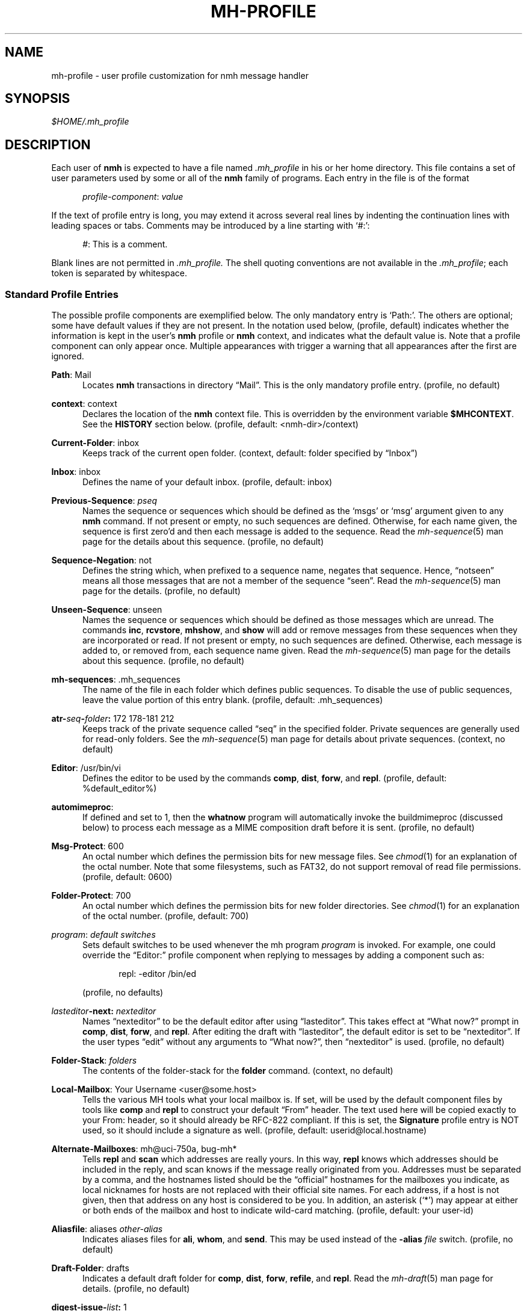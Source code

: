.TH MH-PROFILE %manext5% "November 6, 2012" "%nmhversion%"
.\"
.\" %nmhwarning%
.\"
.SH NAME
mh-profile \- user profile customization for nmh message handler
.SH SYNOPSIS
.I $HOME/.mh\(ruprofile
.SH DESCRIPTION
Each user of
.B nmh
is expected to have a file named
.I \&.mh\(ruprofile
in his or her home directory.  This file contains
a set of user parameters used by some or all of the
.B nmh
family of programs.  Each entry in the file is of the format
.PP
.RS 5
.IR profile\-component ": " value
.RE
.PP
If the text of profile entry is long, you may extend it across several
real lines by indenting the continuation lines with leading spaces or tabs.
Comments may be introduced by a line starting with `#:':
.PP
.RS 5
.IR # ": "
This is a comment.
.RE
.PP
Blank lines are not permitted in
.IR \&.mh\(ruprofile.
The shell quoting conventions are not available in the
.IR \&.mh\(ruprofile ;
each token is separated by whitespace.
.SS "Standard Profile Entries"
The possible profile components are exemplified below.  The only mandatory
entry is `Path:'.  The others are optional; some have default values if
they are not present.  In the notation used below, (profile, default)
indicates whether the information is kept in the user's
.B nmh
profile or
.B nmh
context, and indicates what the default value is.  Note that a profile
component can only appear once.  Multiple appearances with trigger a
warning that all appearances after the first are ignored.
.PP
.BR Path :
Mail
.RS 5
Locates
.B nmh
transactions in directory \*(lqMail\*(rq.  This is the
only mandatory profile entry.  (profile, no default)
.RE
.PP
.BR context :
context
.RS 5
Declares the location of the
.B nmh
context file.  This is overridden by the environment variable
.BR $MHCONTEXT .
See the
.B HISTORY
section below.
(profile, default: <nmh\-dir>/context)
.RE
.PP
.BR Current\-Folder :
inbox
.RS 5
Keeps track of the current open folder.
(context, default: folder specified by \*(lqInbox\*(rq)
.RE
.PP
.BR Inbox :
inbox
.RS 5
Defines the name of your default inbox.
(profile, default: inbox)
.RE
.PP
.BR Previous\-Sequence :
.I pseq
.RS 5
Names the sequence or sequences which should be defined as the `msgs' or
`msg' argument given to any
.B nmh
command.  If not present or empty,
no such sequences are defined.  Otherwise, for each name given, the
sequence is first zero'd and then each message is added to the sequence.
Read the
.IR mh\-sequence (5)
man page for the details about this sequence. (profile, no default)
.RE
.PP
.BR Sequence\-Negation :
not
.RS 5
Defines the string which, when prefixed to a sequence name, negates
that sequence.  Hence, \*(lqnotseen\*(rq means all those messages that
are not a member of the sequence \*(lqseen\*(rq.  Read the
.IR mh\-sequence (5)
man page for the details.  (profile, no default)
.RE
.PP
.BR Unseen\-Sequence :
unseen
.RS 5
Names the sequence or sequences which should be defined as those
messages which are unread.  The commands
.BR inc ,
.BR rcvstore ,
.BR mhshow ,
and
.B show
will add or remove messages from these
sequences when they are incorporated or read.  If not present or
empty, no such sequences are defined.  Otherwise, each message is
added to, or removed from, each sequence name given.  Read the
.IR mh\-sequence (5)
man page for the details about this sequence.
(profile, no default)
.RE
.PP
.BR mh\-sequences :
\&.mh\(rusequences
.RS 5
The name of the file in each folder which defines public sequences.
To disable the use of public sequences, leave the value portion of this
entry blank.  (profile, default: \&.mh\(rusequences)
.RE
.PP
.BI atr\- seq \- folder :
172\0178\-181\0212
.RS 5
Keeps track of the private sequence called \*(lqseq\*(rq in the specified
folder.  Private sequences are generally used for read\-only folders.
See the
.IR mh\-sequence (5)
man page for details about private sequences.
(context, no default)
.RE
.PP
.BR Editor :
/usr/bin/vi
.RS 5
Defines the editor to be used by the commands
.BR comp ,
.BR dist ,
.BR forw ,
and
.BR repl .
(profile, default: %default_editor%)
.RE
.PP
.BR automimeproc :
.RS 5
If defined and set to 1, then the
.B whatnow
program will automatically
invoke the buildmimeproc (discussed below) to process each message as a MIME
composition draft before it is sent.
(profile, no default)
.RE
.PP
.BR Msg\-Protect :
600
.RS 5
An octal number which defines the permission bits for new message files.
See
.IR chmod (1)
for an explanation of the octal number.  Note that some filesystems,
such as FAT32, do not support removal of read file permissions.
(profile, default: 0600)
.RE
.PP
.BR Folder\-Protect :
700
.RS 5
An octal number which defines the permission bits for new folder
directories.  See
.IR chmod (1)
for an explanation of the octal number.
(profile, default: 700)
.RE
.PP
.IR program :
.I default switches
.RS 5
Sets default switches to be used whenever the mh program
.I program
is invoked.  For example, one could override the \*(lqEditor:\*(rq profile
component when replying to messages by adding a component such as:
.PP
.RS 5
repl: \-editor /bin/ed
.RE
.PP
(profile, no defaults)
.RE
.PP
.IB lasteditor "-next:"
.I nexteditor
.RS 5
Names \*(lqnexteditor\*(rq to be the default editor after using
\*(lqlasteditor\*(rq.  This takes effect at \*(lqWhat now?\*(rq prompt
in
.BR comp ,
.BR dist ,
.BR forw ,
and
.BR repl .
After editing
the draft with \*(lqlasteditor\*(rq, the default editor is set to be
\*(lqnexteditor\*(rq.  If the user types \*(lqedit\*(rq without any
arguments to \*(lqWhat now?\*(rq, then \*(lqnexteditor\*(rq is used.
(profile, no default)
.RE
.PP
.BR Folder\-Stack :
.I folders
.RS 5
The contents of the folder-stack for the
.B folder
command.
(context, no default)
.RE
.PP
.BR Local\-Mailbox :
Your Username <user@some.host>
.RS 5
Tells the various MH tools what your local mailbox is.  If set, will be used
by the default component files by tools like
.B comp
and
.B repl
to construct your default \*(lqFrom\*(rq header.  The text used here will
be copied exactly to your From: header, so it should already be RFC-822
compliant.  If this is set, the
.B Signature
profile entry is NOT used, so it should include a signature as well.  (profile,
default: userid@local.hostname)
.RE
.PP
.BR Alternate\-Mailboxes :
mh@uci\-750a, bug-mh*
.RS 5
Tells
.B repl
and
.B scan
which addresses are really yours.
In this way,
.B repl
knows which addresses should be included in the
reply, and
scan
knows if the message really originated from you.
Addresses must be separated by a comma, and the hostnames listed should
be the \*(lqofficial\*(rq hostnames for the mailboxes you indicate, as
local nicknames for hosts are not replaced with their official site names.
For each address, if a host is not given, then that address on any host is
considered to be you.  In addition, an asterisk (`*') may appear at either
or both ends of the mailbox and host to indicate wild-card matching.
(profile, default: your user-id)
.RE
.PP
.BR Aliasfile :
aliases
.I other-alias
.RS 5
Indicates aliases files for
.BR ali ,
.BR whom ,
and
.BR send .
This may be used instead of the
.B \-alias
.I file
switch.  (profile, no default)
.RE
.PP
.BR Draft\-Folder :
drafts
.RS 5
Indicates a default draft folder for
.BR comp ,
.BR dist ,
.BR forw ,
.BR refile ,
and
.BR repl .
Read the
.IR mh\-draft (5)
man page for details. (profile, no default)
.RE
.PP
.BI digest\-issue\- list :
1
.RS 5
Tells
.B forw
the last issue of the last volume sent for the digest
.IR list .
(context, no default)
.RE
.PP
.BI digest\-volume\- list :
1
.RS 5
Tells
.B forw
the last volume sent for the digest
.IR list .
(context, no default)
.RE
.PP
.BR MailDrop :
\&.mail
.RS 5
Tells
.B inc
your maildrop, if different from the default.  This is
superseded by the environment variable
.BR $MAILDROP .
(profile, default: %mailspool%/$USER)
.RE
.PP
.BR Signature :
RAND MH System (agent: Marshall Rose)
.RS 5
Tells front-end programs such as
.BR comp,
.BR forw,
and
.B repl
your mail signature.  This is superseded by the
environment variable
.BR $SIGNATURE .
If
.B $SIGNATURE
is not set and this profile entry is not present, the \*(lqgcos\*(rq field of
the \fI/etc/passwd\fP file will be used.
Your signature will be added to the address
.B send
puts in the \*(lqFrom:\*(rq header; do not include an address in the
signature text.  The \*(lqLocal\-Mailbox\*(rq profile component
supersedes all of this.  (profile, no default)
.RE
.SS "Process Profile Entries"
The following profile elements are used whenever an
.B nmh
program invokes some other program such as
.BR more .
The
.I \&.mh\(ruprofile
can be used to select alternate programs if the
user wishes.  The default values are given in the examples.
.RE
.PP
.BR buildmimeproc :
%bindir%/mhbuild
.RS 5
This is the program used by
.B whatnow
to process drafts which are MIME composition files.
.RE
.PP
.BR fileproc :
%bindir%/refile
.RS 5
This program is used to refile or link a message to another folder.
It is used by
.B send
to file a copy of a message into a folder given
by a \*(lqFcc:\*(rq field.  It is used by the draft folder facility in
.BR comp ,
.BR dist ,
.BR forw ,
and
.B repl
to refile a draft
message into another folder.  It is used to refile a draft message in
response to the
.B refile
directive at the \*(lqWhat now?\*(rq prompt.
.RE
.PP
.BR formatproc :
.RS 5
Program called by
.B mhl
to filter a component when it is tagged with the \*(lqformat\*(rq variable
in the mhl filter.  See
.IR mhl (5)
for more information.
.RE
.PP
.BR incproc :
%bindir%/inc
.RS 5
Program called by
.B mhmail
to incorporate new mail when it
is invoked with no arguments.
.RE
.PP
.BR installproc :
%libdir%/install\-mh
.RS 5
This program is called to initialize the environment for
new users of
.BR nmh .
.RE
.PP
.BR lproc :
more
.RS 5
This program is used to list the contents of a message in response
to the
.B list
directive at the \*(lqWhat now?\*(rq prompt.  It is
also used by the draft folder facility in
.BR comp ,
.BR dist ,
.BR forw ,
and
.B repl
to display the draft message.
(Note that
.B $PAGER
supersedes the default built-in pager command.)
.RE
.PP
.BR mailproc :
%bindir%/mhmail
.RS 5
This is the program used to automatically mail various messages
and notifications.  It is used by
.B conflict
when using the
.B \-mail
option.  It is used by
.B send
to post failure notices.
It is used to retrieve an external-body with access-type `mail-server'
(such as when storing the body with
.BR mhstore ).
.RE
.PP
.BR mhlproc :
%libdir%/mhl
.RS 5
This is the program used to filter messages in various ways.  It
is used by
.B mhshow
to filter and display the message headers
of MIME messages.  When the
.B \-format
or
.B \-filter
option is used
by
.B forw
or
.BR repl ,
the
.I mhlproc
is used to filter the
message that you are forwarding, or to which you are replying.
When the
.B \-filter
option is given to
.BR send ,
the
.I mhlproc
is used to filter the copy of the message
that is sent to \*(lqBcc:\*(rq recipients.
.RE
.PP
.BR moreproc :
more
.RS 5
This is the program used by
.B mhl
to page the
.B mhl
formatted message when displaying to a terminal.  It is also the default
program used by
.B mhshow
to display message bodies (or message parts) of type text/plain.
(Note that
.B $PAGER
supersedes the default built-in pager command.)
.RE
.PP
.BR mshproc :
%bindir%/msh
.RS 5
Currently not used.
.RE
.PP
.BR packproc :
%bindir%/packf
.RS 5
Currently not used.
.RE
.PP
.BR postproc :
%libdir%/post
.RS 5
This is the program used by
.BR send ,
.BR mhmail ,
.BR rcvdist ,
and
.B viamail
(used by the
.B sendfiles
shell script) to
post a message to the mail transport system.  It is also called by
.B whom
(called with the switches
.B \-whom
and
.BR \-library )
to do address verification.
.RE
.PP
.BR rmmproc :
none
.RS 5
This is the program used by
.B rmm
and
.B refile
to delete a message from a folder.
.RE
.PP
.BR sendproc :
%bindir%/send
.RS 5
This is the program to use by
.B whatnow
to actually send the message
.RE
.PP
.BR showmimeproc :
%bindir%/mhshow
.RS 5
This is the program used by
.B show
to process and display non-text (MIME) messages.
.RE
.PP
.BR showproc :
%libdir%/mhl
.RS 5
This is the program used by
.B show
to filter and display text (non-MIME) messages.
.RE
.PP
.BR whatnowproc :
%bindir%/whatnow
.RS 5
This is the program invoked by
.BR comp ,
.BR forw ,
.BR dist ,
and
.B repl
to query about the disposition of a composed draft message.
.RE
.PP
.BR whomproc :
%bindir%/whom
.RS 5
This is the program used by
.B whatnow
to determine to whom a message would be sent.
.RE
.SS "Environment Variables"
The operation of
.B nmh
and its commands it also controlled by the
presence of certain environment variables.
.PP
Many of these environment variables are used internally by the
\*(lqWhat now?\*(rq interface.  It's amazing all the information
that has to get passed via environment variables to make the
\*(lqWhat now?\*(rq interface look squeaky clean to the
.B nmh
user, isn't it?  The reason for all this is that the
.B nmh
user
can select
.B any
program as the
.IR whatnowproc ,
including
one of the standard shells.  As a result, it's not possible to pass
information via an argument list. The convention is that environment
variables whose names are all upper-case are user-settable; those
whose names are lower-case only are used internally by nmh and should
not generally be set by the user.
.PP
.B $MH
.RS 5
With this environment variable, you can specify a profile
other than
.I \&.mh\(ruprofile
to be read by the
.B nmh
programs
that you invoke.  If the value of
.B $MH
is not absolute, (i.e., does
not begin with a \*(lq/\*(rq), it will be presumed to start from the current
working directory.  This is one of the very few exceptions in
.B nmh
where non-absolute pathnames are not considered relative to the user's
.B nmh
directory.
.RE
.PP
.B $MHCONTEXT
.RS 5
With this environment variable, you can specify a
context other than the normal context file (as specified in
the
.B nmh
profile).  As always, unless the value of
.B $MHCONTEXT
is absolute, it will be presumed to start from your
.B nmh
directory.
.RE
.PP
.B $MHBUILD
.RS 5
With this environment variable, you can specify an
additional user profile (file) to be read by
.BR mhbuild ,
in addition to the mhn.defaults profile.
.RE
.PP
.B $MHN
.RS 5
With this environment variable, you can specify an
additional user profile (file) to be read by
.BR mhn ,
in addition to the mhn.defaults profile.
.B mhn
is deprecated, so this support for this variable will
be removed from a future nmh release.
.RE
.PP
.B $MHSHOW
.RS 5
With this environment variable, you can specify an
additional user profile (file) to be read by
.BR mhshow ,
in addition to the mhn.defaults profile.
.RE
.PP
.B $MHSTORE
.RS 5
With this environment variable, you can specify an
additional user profile (file) to be read by
.BR mhstore ,
in addition to the mhn.defaults profile.
.RE
.PP
.B $MM_CHARSET
.RS 5
With this environment variable, you can specify
the native character set you are using.  You must be able to display
this character set on your terminal.
.PP
This variable is checked to see if a RFC-2047 header field should be
decoded (in
.BR inc ,
.BR scan ,
.BR mhl ).
This variable is
checked by
.B show
to see if the
.I showproc
or
.I showmimeproc
should
be called, since showmimeproc will be called if a text message uses
a character set that doesn't match
.BR $MM_CHARSET .
This variable is
checked by
.B mhshow
for matches against the charset parameter
of text contents to decide it the text content can be displayed
without modifications to your terminal.  This variable is checked by
.B mhbuild
to decide what character set to specify in the charset
parameter of text contents containing 8\-bit characters.
.PP
When decoding text in such an alternate character set,
.B nmh
must be able to determine which characters are alphabetic, which
are control characters, etc.  For many operating systems, this
will require enabling the support for locales (such as setting
the environment variable
.B $LC_CTYPE
to iso_8859_1).
.RE
.PP
.B $MAILDROP
.RS 5
This variable tells
.B inc
the default maildrop. This supersedes the \*(lqMailDrop\*(rq profile entry.
.RE
.PP
.B $MAILHOST
.RS 5
This variable tells
.B inc
the POP host to query for mail to incorporate.  See the
inc(1) man page for more information.
.RE
.PP
.B $USERNAME_EXTENSION
.RS 5
This variable is for use with username_extension masquerading.  See the
mh-tailor(5) man page.
.RE
.PP
.B $SIGNATURE
.RS 5
This variable tells
.B send
and
.B post
your mail signature. This supersedes the \*(lqSignature\*(rq profile entry,
and is not used when the \*(lqLocal\-Mailbox\*(rq profile component is set.
.RE
.PP
.B $USER
.RS 5
This variable tells
.B repl
your user name and
.B inc
your default maildrop:  see the \*(lqMailDrop\*(rq profile entry.
.RE
.PP
.B $HOME
.RS 5
This variable tells all
.B nmh
programs your home directory
.RE
.PP
.B $TERM
.RS 5
This variable tells
.B nmh
your terminal type.
.PP
The environment variable
.B $TERMCAP
is also consulted.  In particular,
these tell
.B scan
and
.B mhl
how to clear your terminal, and how
many columns wide your terminal is.  They also tell
.B mhl
how many
lines long your terminal screen is.
.RE
.PP
.B $MHMTSCONF
.RS 5
If this variable is set to a non-null value, it specifies the
name of the mail transport configuration file to use by
.BR post ,
.BR inc ,
and other programs that interact with the mail transport system,
instead of the default.  See mh-tailor(5).
.RE
.PP
.B $MHMTSUSERCONF
.RS 5
If this variable is set to a non-null value, it specifies the name of
a mail transport configuration file to be read in addition to the
default.  See mh-tailor(5).
.RE
.PP
.B $MHTMPDIR
.B $TMPDIR
.B $TMP
.RS 5
These variables are searched, in order, for the directory in which to
create some temporary files.
.RE
.PP
.B $MHLDEBUG
.RS 5
If this variable is set to a non-null value,
.B mhl
will emit debugging information.
.RE
.PP
.B $MHPDEBUG
.RS 5
If this variable is set to a non-null value,
.B pick
will emit a representation of the search pattern.
.RE
.PP
.B $MHWDEBUG
.RS 5
If this variable is set to a non-null value,
.B nmh
commands that use the
.BR Alternate\-Mailboxes
profile entry will display debugging information
about the values in that entry.
.RE
.PP
.B $PAGER
.RS 5
If set to a non-null value, this supersedes the value of
the default built-in pager command.
.RE
.PP
.B $editalt
.RS 5
This is the alternate message.
.PP
This is set by
.B dist
and
.B repl
during edit sessions so you can
peruse the message being distributed or replied to.  The message is also
available, when the
.B \-atfile
switch is used,
through a link called \*(lq@\*(rq in the current directory if
your current working directory and the folder the message lives in are
on the same UNIX filesystem, and if your current working directory is
writable.
.RE
.PP
.B $mhdraft
.RS 5
This is the path to the working draft.
.PP
This is set by
.BR comp ,
.BR dist ,
.BR forw ,
and
.B repl
to tell the
.I whatnowproc
which file to ask \*(lqWhat now?\*(rq
questions about.
.RE
.PP
.B $mhaltmsg
.RS 5
.B dist
and
.B repl
set
.B $mhaltmsg
to tell the
.I whatnowproc
about an alternate message associated with the
draft (the message being distributed or replied to).
.RE
.PP
.B $mhfolder
.RS 5
This is the folder containing the alternate message.
.PP
This is set by
.B dist
and
.B repl
during edit sessions so you
can peruse other messages in the current folder besides the one being
distributed or replied to.  The environment variable
.B $mhfolder
is also set by
.BR show ,
.BR prev ,
and
.B next
for use by
.BR mhl .
.RE
.PP
.B $mhdist
.RS 5
.B dist
sets
.B $mhdist
to tell the
.I whatnowproc
that message re-distribution is occurring.
.RE
.PP
.B $mheditor
.RS 5
This is set by
.BR comp ,
.BR repl ,
.BR forw ,
and
.B dist
to tell the
.I whatnowproc
the user's choice of
editor (unless overridden by
.BR \-noedit ).
.RE
.PP
.B $mhuse
.RS 5
This may be set by
.BR comp .
.RE
.PP
.B $mhmessages
.RS 5
This is set by
.BR dist ,
.BR forw ,
and
.B repl
if annotations are to occur.
.RE
.PP
.B $mhannotate
.RS 5
This is set by
.BR dist ,
.BR forw ,
and
.B repl
if annotations are to occur.
.RE
.PP
.B $mhinplace
.RS 5
This is set by
.BR dist ,
.BR forw ,
and
.B repl
if annotations are to occur.
.RE
.SH FILES
.fc ^ ~
.nf
.ta \w'%etcdir%/ExtraBigFileName  'u
^$HOME/\&.mh\(ruprofile~^The user profile
^or $MH~^Rather than the standard profile
^<mh\-dir>/context~^The user context
^or $MHCONTEXT~^Rather than the standard context
^<folder>/\&.mh\(rusequences~^Public sequences for <folder>
.fi
.SH "SEE ALSO"
.IR environ (5),
.IR mh-sequence (5),
.IR nmh (7)
.SH HISTORY
The
.I \&.mh\(ruprofile
contains only static information, which
.B nmh
programs will
.B NOT
update.  Changes in context are made to the
.I context
file kept in the users
.B nmh
directory.
This includes, but is not limited to: the \*(lqCurrent\-Folder\*(rq entry
and all private sequence information.  Public sequence information is
kept in each folder in the file determined by the \*(lqmh\-sequences\*(rq
profile entry (default is
.IR \&.mh\(rusequences ).
.PP
The
.I \&.mh\(ruprofile
may override the path of the
.I context
file, by specifying a \*(lqcontext\*(rq entry (this must be in
lower-case).  If the entry is not absolute (does not start with a
\*(lq/\*(rq), then it is interpreted relative to the user's
.B nmh
directory.  As a result, you can actually have more than one set of
private sequences by using different context files.
.SH BUGS
There is some question as to what kind of arguments should be placed
in the profile as options.  In order to provide a clear answer, recall
command line semantics of all
.B nmh
programs: conflicting switches
(e.g.
.B \-header
and
.BR \-noheader )
may occur more than one time on the
command line, with the last switch taking effect.  Other arguments, such
as message sequences, filenames and folders, are always remembered on
the invocation line and are not superseded by following arguments of
the same type.  Hence, it is safe to place only switches (and their
arguments) in the profile.
.PP
If one finds that an
.B nmh
program is being invoked again and again
with the same arguments, and those arguments aren't switches, then there
are a few possible solutions to this problem.  The first is to create a
(soft) link in your
.I $HOME/bin
directory to the
.B nmh
program
of your choice.  By giving this link a different name, you can create
a new entry in your profile and use an alternate set of defaults for
the
.B nmh
command.  Similarly, you could create a small shell script
which called the
.B nmh
program of your choice with an alternate set
of invocation line switches (using links and an alternate profile entry
is preferable to this solution).
.PP
Finally, the
.B csh
user could create an alias for the command of the form:
.PP
.RS 5
alias cmd 'cmd arg1 arg2 ...'
.RE
.PP
In this way, the user can avoid lengthy type-in to the shell, and still
give
.B nmh
commands safely.  (Recall that some
.B nmh
commands
invoke others, and that in all cases, the profile is read, meaning that
aliases are disregarded beyond an initial command invocation)
